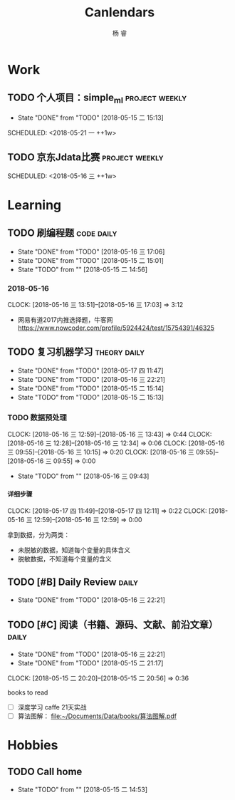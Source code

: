 #+LATEX_HEADER: \usepackage{xeCJK}
#+LATEX_HEADER: \setmainfont{"微软雅黑"}
#+ATTR_LATEX: :width 5cm :options angle=90
#+TITLE: Canlendars
#+AUTHOR: 杨 睿
#+EMAIL: yangruipis@163.com
#+KEYWORDS: GTD
#+OPTIONS: H:4 toc:t 
#+TAGS: { code(c) theory(t) school(s) easy(e) project(p) daily(d) weekly(w)}

* Work

** TODO 个人项目：simple_ml                                :project:weekly:
- State "DONE"       from "TODO"       [2018-05-15 二 15:13]

SCHEDULED: <2018-05-21 一 ++1w>
:PROPERTIES:
:LAST_REPEAT: [2018-05-15 二 15:13]
:END:

** TODO 京东Jdata比赛                                      :project:weekly:
SCHEDULED: <2018-05-16 三 ++1w> 

* Learning

** TODO 刷编程题                                               :code:daily:
SCHEDULED: <2018-05-17 四 13:30-16:00 ++1d>
- State "DONE"       from "TODO"       [2018-05-16 三 17:06]
- State "DONE"       from "TODO"       [2018-05-15 二 15:01]
- State "TODO"       from ""           [2018-05-15 二 14:56]
:PROPERTIES:
:LAST_REPEAT: [2018-05-16 三 17:06]
:END:

*** 2018-05-16
CLOCK: [2018-05-16 三 13:51]--[2018-05-16 三 17:03] =>  3:12

- 网易有道2017内推选择题，牛客网 https://www.nowcoder.com/profile/5924424/test/15754391/46325


** TODO 复习机器学习                                         :theory:daily:
SCHEDULED: <2018-05-18 五 10:00-11:00 ++1d>
- State "DONE"       from "TODO"       [2018-05-17 四 11:47]
- State "DONE"       from "TODO"       [2018-05-16 三 22:21]
- State "DONE"       from "TODO"       [2018-05-15 二 15:14]
- State "TODO"       from "TODO"       [2018-05-15 二 15:13]
:PROPERTIES:
:LAST_REPEAT: [2018-05-17 四 11:47]
:END:


*** TODO 数据预处理
CLOCK: [2018-05-16 三 12:59]--[2018-05-16 三 13:43] =>  0:44
CLOCK: [2018-05-16 三 12:28]--[2018-05-16 三 12:34] =>  0:06
CLOCK: [2018-05-16 三 09:55]--[2018-05-16 三 10:15] =>  0:20
CLOCK: [2018-05-16 三 09:55]--[2018-05-16 三 09:55] =>  0:00
- State "TODO"       from ""           [2018-05-16 三 09:43]

**** 详细步骤
CLOCK: [2018-05-17 四 11:49]--[2018-05-17 四 12:11] =>  0:22
CLOCK: [2018-05-16 三 12:59]--[2018-05-16 三 12:59] =>  0:00

拿到数据，分为两类：
- 未脱敏的数据，知道每个变量的具体含义
- 脱敏数据，不知道每个变量的含义
  


** TODO [#B] Daily Review                                           :daily:
SCHEDULED: <2018-05-17 四 20:30-21:00 ++1d>
- State "DONE"       from "TODO"       [2018-05-16 三 22:21]
:PROPERTIES:
:LAST_REPEAT: [2018-05-16 三 22:21]
:END:

** TODO [#C] 阅读（书籍、源码、文献、前沿文章）                     :daily:
SCHEDULED: <2018-05-17 四 21:00-22:00 ++1d>
- State "DONE"       from "TODO"       [2018-05-16 三 22:21]
- State "DONE"       from "TODO"       [2018-05-15 二 21:17]
CLOCK: [2018-05-15 二 20:20]--[2018-05-15 二 20:56] =>  0:36
:PROPERTIES:
:LAST_REPEAT: [2018-05-16 三 22:21]
:END:

books to read

- [ ] 深度学习 caffe 21天实战 
- [ ] 算法图解： [[file:~/Documents/Data/books/%E7%AE%97%E6%B3%95%E5%9B%BE%E8%A7%A3.pdf][file:~/Documents/Data/books/算法图解.pdf]] 



* Hobbies

** TODO Call home
SCHEDULED: <2018-05-18 五 ++1w>

- State "TODO"       from ""           [2018-05-15 二 14:53]

  
